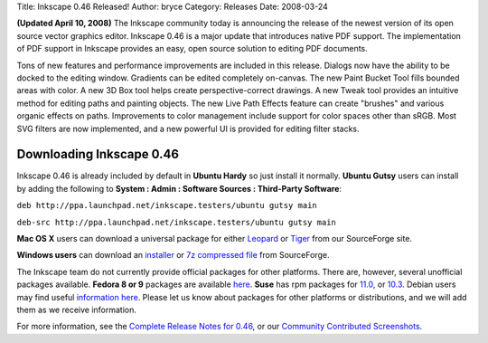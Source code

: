 Title: Inkscape 0.46 Released!
Author: bryce
Category: Releases
Date: 2008-03-24


**(Updated April 10, 2008)**
The Inkscape community today is announcing the release of the newest version of its open source vector graphics editor. Inkscape 0.46 is a major update that introduces native PDF support. The implementation of PDF support in Inkscape provides an easy, open source solution to editing PDF documents.

Tons of new features and performance improvements are included in this release. Dialogs now have the ability to be docked to the editing window. Gradients can be edited completely on-canvas. The new Paint Bucket Tool fills bounded areas with color. A new 3D Box tool helps create perspective-correct drawings. A new Tweak tool provides an intuitive method for editing paths and painting objects. The new Live Path Effects feature can create "brushes" and various organic effects on paths. Improvements to color management include support for color spaces other than sRGB. Most SVG filters are now implemented, and a new powerful UI is provided for editing filter stacks.


Downloading Inkscape 0.46
-------------------------

Inkscape 0.46 is already included by default in **Ubuntu Hardy** so just install it normally. **Ubuntu Gutsy** users can install by adding the following to **System : Admin : Software Sources : Third-Party Software**:

``deb http://ppa.launchpad.net/inkscape.testers/ubuntu gutsy main``

``deb-src http://ppa.launchpad.net/inkscape.testers/ubuntu gutsy main``

**Mac OS X** users can download a universal package for either `Leopard`_ or `Tiger`_ from our SourceForge site.

**Windows users** can download an `installer`_ or `7z compressed file`_ from SourceForge.

The Inkscape team do not currently provide official packages for other platforms. There are, however, several unofficial packages available. **Fedora 8 or 9** packages are available `here`_. **Suse** has rpm packages for `11.0`_, or `10.3`_. Debian users may find useful `information here`_. Please let us know about packages for other platforms or distributions, and we will add them as we receive information.

For more information, see the `Complete Release Notes for 0.46`_, or our `Community Contributed Screenshots`_.



.. _Leopard: http://downloads.sourceforge.net/inkscape/Inkscape-0.46-2.LEOPARD.UNIVERSAL.dmg
.. _Tiger: http://downloads.sourceforge.net/inkscape/Inkscape-0.46-3.TIGER.UNIVERSAL.dmg
.. _installer: http://downloads.sourceforge.net/inkscape/Inkscape-0.46.win32.exe
.. _7z compressed file: http://downloads.sourceforge.net/inkscape/inkscape-0.46.win32.7z
.. _here: http://koji.fedoraproject.org/koji/packageinfo?packageID=2118
.. _11.0: http://packages.opensuse-community.org/index.jsp?searchTerm=inkscape+0.46&distro=SUSE_Factory
.. _10.3: http://packages.opensuse-community.org/index.jsp?searchTerm=inkscape+0.46&distro=openSUSE_103
.. _information here: http://wiki.debian.org/Backports
.. _Complete Release Notes for 0.46: http://wiki.inkscape.org/wiki/index.php/ReleaseNotes046
.. _Community Contributed Screenshots: http://inkscape.org/screenshots/
